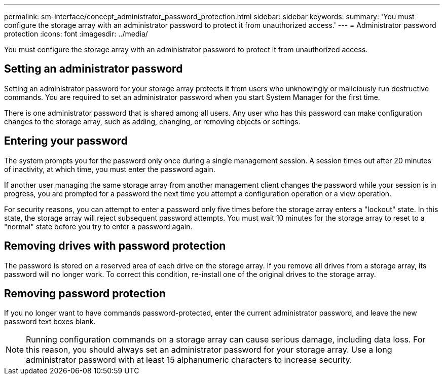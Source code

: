 ---
permalink: sm-interface/concept_administrator_password_protection.html
sidebar: sidebar
keywords: 
summary: 'You must configure the storage array with an administrator password to protect it from unauthorized access.'
---
= Administrator password protection
:icons: font
:imagesdir: ../media/

[.lead]
You must configure the storage array with an administrator password to protect it from unauthorized access.

== Setting an administrator password

Setting an administrator password for your storage array protects it from users who unknowingly or maliciously run destructive commands. You are required to set an administrator password when you start System Manager for the first time.

There is one administrator password that is shared among all users. Any user who has this password can make configuration changes to the storage array, such as adding, changing, or removing objects or settings.

== Entering your password

The system prompts you for the password only once during a single management session. A session times out after 20 minutes of inactivity, at which time, you must enter the password again.

If another user managing the same storage array from another management client changes the password while your session is in progress, you are prompted for a password the next time you attempt a configuration operation or a view operation.

For security reasons, you can attempt to enter a password only five times before the storage array enters a "lockout" state. In this state, the storage array will reject subsequent password attempts. You must wait 10 minutes for the storage array to reset to a "normal" state before you try to enter a password again.

== Removing drives with password protection

The password is stored on a reserved area of each drive on the storage array. If you remove all drives from a storage array, its password will no longer work. To correct this condition, re-install one of the original drives to the storage array.

== Removing password protection

If you no longer want to have commands password-protected, enter the current administrator password, and leave the new password text boxes blank.

[NOTE]
====
Running configuration commands on a storage array can cause serious damage, including data loss. For this reason, you should always set an administrator password for your storage array. Use a long administrator password with at least 15 alphanumeric characters to increase security.
====
